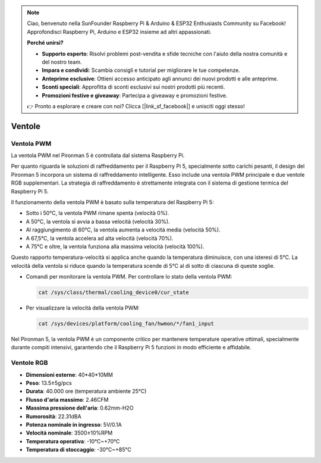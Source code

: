 .. note::

    Ciao, benvenuto nella SunFounder Raspberry Pi & Arduino & ESP32 Enthusiasts Community su Facebook! Approfondisci Raspberry Pi, Arduino e ESP32 insieme ad altri appassionati.

    **Perché unirsi?**

    - **Supporto esperto**: Risolvi problemi post-vendita e sfide tecniche con l'aiuto della nostra comunità e del nostro team.
    - **Impara e condividi**: Scambia consigli e tutorial per migliorare le tue competenze.
    - **Anteprime esclusive**: Ottieni accesso anticipato agli annunci dei nuovi prodotti e alle anteprime.
    - **Sconti speciali**: Approfitta di sconti esclusivi sui nostri prodotti più recenti.
    - **Promozioni festive e giveaway**: Partecipa a giveaway e promozioni festive.

    👉 Pronto a esplorare e creare con noi? Clicca [|link_sf_facebook|] e unisciti oggi stesso!

Ventole
============

Ventola PWM
--------------

La ventola PWM nel Pironman 5 è controllata dal sistema Raspberry Pi.

Per quanto riguarda le soluzioni di raffreddamento per il Raspberry Pi 5, specialmente sotto carichi pesanti, il design del Pironman 5 incorpora un sistema di raffreddamento intelligente. Esso include una ventola PWM principale e due ventole RGB supplementari. La strategia di raffreddamento è strettamente integrata con il sistema di gestione termica del Raspberry Pi 5.

Il funzionamento della ventola PWM è basato sulla temperatura del Raspberry Pi 5:

* Sotto i 50°C, la ventola PWM rimane spenta (velocità 0%).
* A 50°C, la ventola si avvia a bassa velocità (velocità 30%).
* Al raggiungimento di 60°C, la ventola aumenta a velocità media (velocità 50%).
* A 67,5°C, la ventola accelera ad alta velocità (velocità 70%).
* A 75°C e oltre, la ventola funziona alla massima velocità (velocità 100%).

Questo rapporto temperatura-velocità si applica anche quando la temperatura diminuisce, con una isteresi di 5°C. La velocità della ventola si riduce quando la temperatura scende di 5°C al di sotto di ciascuna di queste soglie.

* Comandi per monitorare la ventola PWM. Per controllare lo stato della ventola PWM:

  .. code-block:: shell
  
    cat /sys/class/thermal/cooling_device0/cur_state

* Per visualizzare la velocità della ventola PWM:

  .. code-block:: shell

    cat /sys/devices/platform/cooling_fan/hwmon/*/fan1_input

Nel Pironman 5, la ventola PWM è un componente critico per mantenere temperature operative ottimali, specialmente durante compiti intensivi, garantendo che il Raspberry Pi 5 funzioni in modo efficiente e affidabile.

Ventole RGB
-------------------

.. image:: img/size_fan.png

* **Dimensioni esterne**: 40*40*10MM
* **Peso**: 13.5±5g/pcs
* **Durata**: 40.000 ore (temperatura ambiente 25°C)
* **Flusso d'aria massimo**: 2.46CFM
* **Massima pressione dell'aria**: 0.62mm-H2O
* **Rumorosità**: 22.31dBA
* **Potenza nominale in ingresso**: 5V/0.1A
* **Velocità nominale**: 3500±10%RPM
* **Temperatura operativa**: -10℃~+70℃
* **Temperatura di stoccaggio**: -30℃~+85℃
